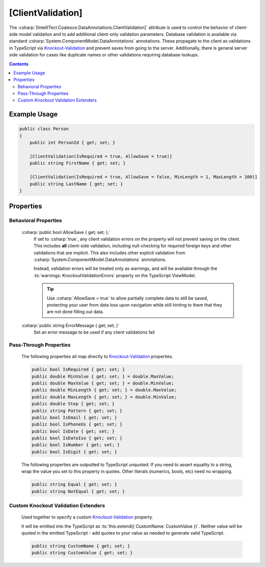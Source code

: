 

.. _Knockout-Validation: https://github.com/Knockout-Contrib/Knockout-Validation/

.. _ClientValidation:

[ClientValidation]
==================

The :csharp:`[IntelliTect.Coalesce.DataAnnotations.ClientValidation]`
attribute is used to control the behavior of client-side model validation
and to add additional client-only validation parameters. Database validation is available via standard :csharp:`System.ComponentModel.DataAnnotations`
annotations. These propagate to the client as validations in TypeScript via Knockout-Validation_
and prevent saves from going to the server. Additionally, there is
general server side validation for cases like duplicate names or other
validations requiring database lookups.

.. contents:: Contents
    :local:
    

Example Usage
-------------

.. code-block:: c#
    
    public class Person
    {
        public int PersonId { get; set; }

        [ClientValidation(IsRequired = true, AllowSave = true)]
        public string FirstName { get; set; }

        [ClientValidation(IsRequired = true, AllowSave = false, MinLength = 1, MaxLength = 100)]
        public string LastName { get; set; }
    }


Properties
----------

Behavioral Properties
.....................

    :csharp:`public bool AllowSave { get; set; };`
        If set to :csharp:`true`, any client validation errors on the property will not prevent saving on the client. This includes **all** client-side validation, including null-checking for required foreign keys and other validations that are implicit. This also includes other explicit validation from :csharp:`System.ComponentModel.DataAnnotations` annotations.
        
        Instead, validation errors will be treated only as warnings, and will be available through the :ts:`warnings: KnockoutValidationErrors` property on the TypeScript ViewModel.

        .. tip::

            Use :csharp:`AllowSave = true` to allow partially complete data to still be saved, protecting your user from data loss upon navigation while still hinting to them that they are not done filling out data.


    :csharp:`public string ErrorMessage { get; set; }`
        Set an error message to be used if any client validations fail

Pass-Through Properties
.......................

    The following properties all map directly to Knockout-Validation_ properties.


    .. code-block:: c#

        public bool IsRequired { get; set; }
        public double MinValue { get; set; } = double.MaxValue;
        public double MaxValue { get; set; } = double.MinValue;
        public double MinLength { get; set; } = double.MaxValue;
        public double MaxLength { get; set; } = double.MinValue;
        public double Step { get; set; }
        public string Pattern { get; set; }
        public bool IsEmail { get; set; }
        public bool IsPhoneUs { get; set; }
        public bool IsDate { get; set; }
        public bool IsDateIso { get; set; }
        public bool IsNumber { get; set; }
        public bool IsDigit { get; set; }

    The following properties are outputted to TypeScript unquoted. If you need to assert equality to a string, wrap the value you set to this property in quotes. Other literals (numerics, bools, etc) need no wrapping.

    .. code-block:: c#

        public string Equal { get; set; }
        public string NotEqual { get; set; }

Custom Knockout Validation Extenders
....................................

    Used together to specify a custom Knockout-Validation_ property.
    
    It will be emitted into the TypeScript as :ts:`this.extend({ CustomName: CustomValue })`. Neither value will be quoted in the emitted TypeScript - add quotes to your value as needed to generate valid TypeScript.

    .. code-block:: c#

        public string CustomName { get; set; }
        public string CustomValue { get; set; }
